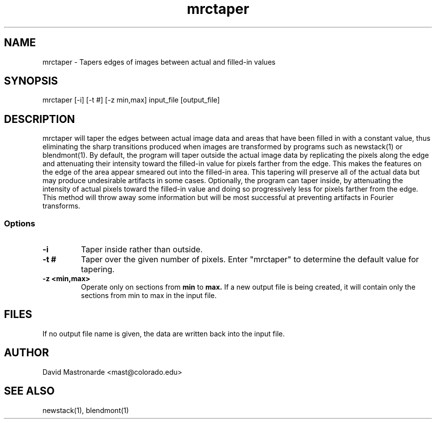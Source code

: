 .na
.nh
.TH mrctaper 1 2.42 BL3DFS
.SH NAME
mrctaper \- Tapers edges of images between actual and filled-in values
.SH SYNOPSIS
mrctaper [-i] [-t #] [-z min,max] input_file [output_file]
.SH DESCRIPTION
mrctaper will taper the edges between actual image data and areas that have
been filled in with a constant value, thus eliminating the sharp transitions
produced when images are transformed
by programs such as newstack(1) or blendmont(1).  By default, the program
will taper outside the actual image data by replicating the pixels along the 
edge and attenuating their intensity toward the filled-in value for pixels 
farther from the edge.  This makes the features
on the edge of the area appear smeared out into the filled-in area.  This
tapering will preserve all of the actual data but may produce undesirable 
artifacts in some cases.  Optionally, the program can taper inside, by 
attenuating the intensity of actual pixels toward the filled-in value and 
doing so progressively less for pixels farther from the edge.  This method
will throw away some information but will be most successful at preventing 
artifacts in Fourier transforms.

.SS Options
.TP
.B -i
Taper inside rather than outside.
.TP
.B -t #
Taper over the given number of pixels.  Enter "mrctaper" to determine the
default value for tapering.
.TP
.B -z <min,max>
Operate only on sections from
.B min
to
.B max.
If a new output file is being
created, it will contain only the sections from min to max in the input file.
.SH FILES
If no output file name is given, the data are written back into the input file.
.SH AUTHOR
David Mastronarde  <mast@colorado.edu>
.SH SEE ALSO
newstack(1), blendmont(1)
